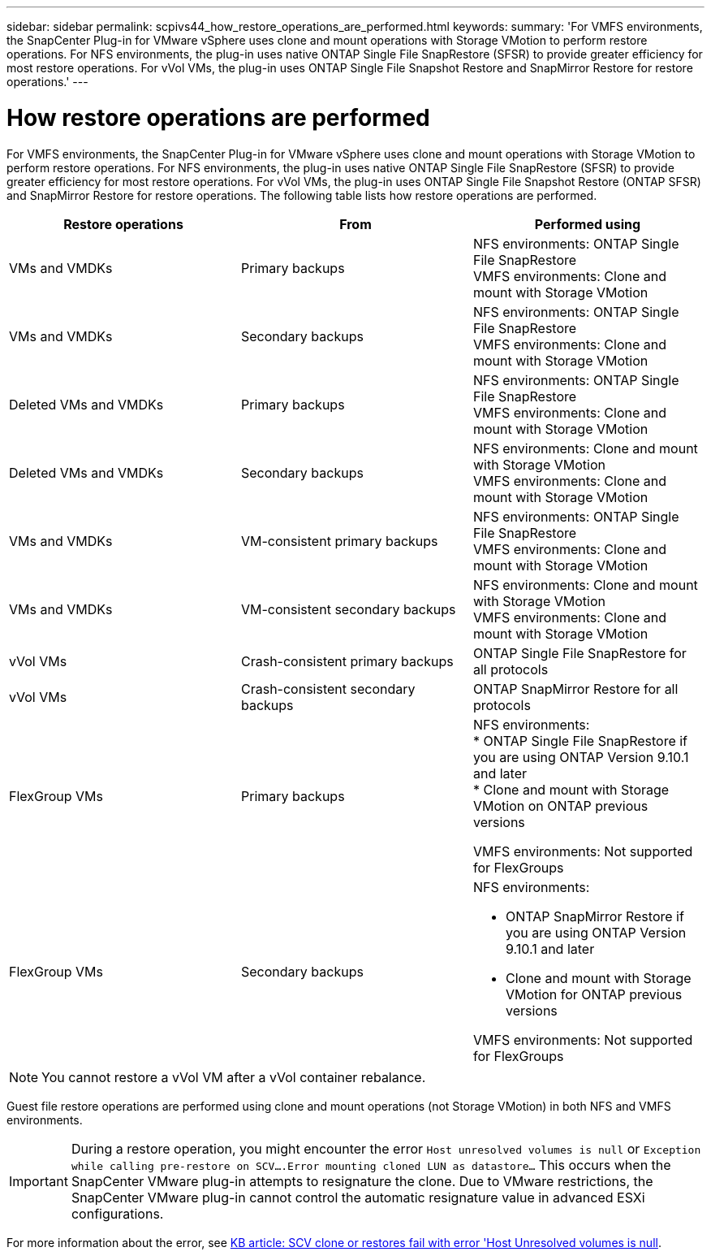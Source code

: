 ---
sidebar: sidebar
permalink: scpivs44_how_restore_operations_are_performed.html
keywords:
summary: 'For VMFS environments, the SnapCenter Plug-in for VMware vSphere uses clone and mount operations with Storage VMotion to perform restore operations. For NFS environments, the plug-in uses native ONTAP Single File SnapRestore (SFSR) to provide greater efficiency for most restore operations. For vVol VMs, the plug-in uses ONTAP Single File Snapshot Restore and SnapMirror Restore for restore operations.'
---

= How restore operations are performed
:hardbreaks:
:nofooter:
:icons: font
:linkattrs:
:imagesdir: ./media/

//
// This file was created with NDAC Version 2.0 (August 17, 2020)
//
// 2020-09-09 12:24:24.060765
//
[.lead]
For VMFS environments, the SnapCenter Plug-in for VMware vSphere uses clone and mount operations with Storage VMotion to perform restore operations. For NFS environments, the plug-in uses native ONTAP Single File SnapRestore (SFSR) to provide greater efficiency for most restore operations. For vVol VMs, the plug-in uses ONTAP Single File Snapshot Restore (ONTAP SFSR) and SnapMirror Restore for restore operations. The following table lists how restore operations are performed.

|===
|Restore operations |From |Performed using

|VMs and VMDKs
|Primary backups
|NFS environments: ONTAP Single File SnapRestore
VMFS environments: Clone and mount with Storage VMotion
|VMs and VMDKs
|Secondary backups
|NFS environments: ONTAP Single File SnapRestore
VMFS environments: Clone and mount with Storage VMotion
|Deleted VMs and VMDKs
|Primary backups
|NFS environments: ONTAP Single File SnapRestore
VMFS environments: Clone and mount with Storage VMotion
|Deleted VMs and VMDKs
|Secondary backups
|NFS environments: Clone and mount with Storage VMotion
VMFS environments: Clone and mount with Storage VMotion
|VMs and VMDKs
|VM-consistent primary backups
|NFS environments: ONTAP Single File SnapRestore
VMFS environments: Clone and mount with Storage VMotion
|VMs and VMDKs
|VM-consistent secondary backups
|NFS environments: Clone and mount with Storage VMotion
VMFS environments: Clone and mount with Storage VMotion
|vVol VMs
|Crash-consistent primary backups
|ONTAP Single File SnapRestore for all protocols
|vVol VMs
|Crash-consistent secondary backups
|ONTAP SnapMirror Restore for all protocols
|FlexGroup VMs
|Primary backups
a|NFS environments:
* ONTAP Single File SnapRestore if you are using ONTAP Version 9.10.1 and later
* Clone and mount with Storage VMotion on ONTAP previous versions

VMFS environments: Not supported for FlexGroups
|FlexGroup VMs
|Secondary backups
a|NFS environments:

* ONTAP SnapMirror Restore  if you are using ONTAP Version 9.10.1 and later
* Clone and mount with Storage VMotion for ONTAP previous versions

VMFS environments: Not supported for FlexGroups
|===

[NOTE]
You cannot restore a vVol VM after a vVol container rebalance.

Guest file restore operations are performed using clone and mount operations (not Storage VMotion) in both NFS and VMFS environments.

[IMPORTANT]
During a restore operation, you might encounter the error `Host unresolved volumes is null` or `Exception while calling pre-restore on SCV….Error mounting cloned LUN as datastore…` This occurs when the SnapCenter VMware plug-in attempts to resignature the clone. Due to VMware restrictions, the SnapCenter VMware plug-in cannot control the automatic resignature value in advanced ESXi configurations.

:link-with-underscores: https://kb.netapp.com/@api/deki/files/83736/1086826_-_SCV_clone_or_restores_fail_with_error_%27Host_Unresolved_volumes_is_null%27.pdf
For more information about the error, see {link-with-underscores}[KB article: SCV clone or restores fail with error 'Host Unresolved volumes is null^].
